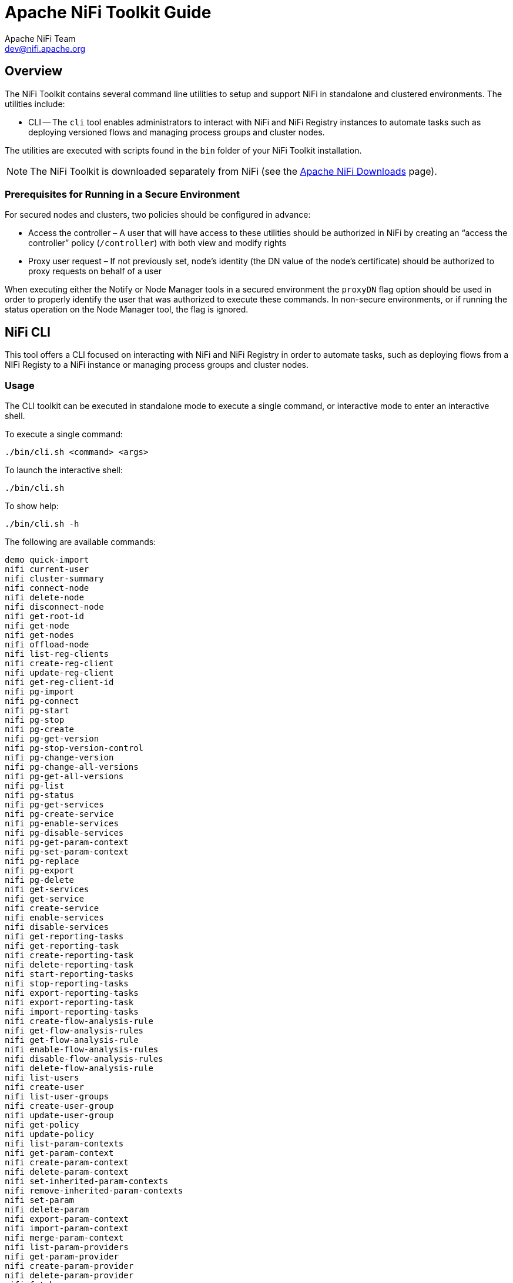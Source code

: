 //
// Licensed to the Apache Software Foundation (ASF) under one or more
// contributor license agreements.  See the NOTICE file distributed with
// this work for additional information regarding copyright ownership.
// The ASF licenses this file to You under the Apache License, Version 2.0
// (the "License"); you may not use this file except in compliance with
// the License.  You may obtain a copy of the License at
//
//     http://www.apache.org/licenses/LICENSE-2.0
//
// Unless required by applicable law or agreed to in writing, software
// distributed under the License is distributed on an "AS IS" BASIS,
// WITHOUT WARRANTIES OR CONDITIONS OF ANY KIND, either express or implied.
// See the License for the specific language governing permissions and
// limitations under the License.
//
= Apache NiFi Toolkit Guide
Apache NiFi Team <dev@nifi.apache.org>
:homepage: http://nifi.apache.org
:linkattrs:

== Overview
The NiFi Toolkit contains several command line utilities to setup and support NiFi in standalone and clustered environments.  The utilities include:

* CLI -- The `cli` tool enables administrators to interact with NiFi and NiFi Registry instances to automate tasks such as deploying versioned flows and managing process groups and cluster nodes.

The utilities are executed with scripts found in the `bin` folder of your NiFi Toolkit installation.

NOTE: The NiFi Toolkit is downloaded separately from NiFi (see the link:https://nifi.apache.org/download.html[Apache NiFi Downloads^] page).

=== Prerequisites for Running in a Secure Environment
For secured nodes and clusters, two policies should be configured in advance:

* Access the controller – A user that will have access to these utilities should be authorized in NiFi by creating an “access the controller” policy (`/controller`) with both view and modify rights
* Proxy user request – If not previously set, node’s identity (the DN value of the node’s certificate) should be authorized to proxy requests on behalf of a user

When executing either the Notify or Node Manager tools in a secured environment the `proxyDN` flag option should be used in order to properly identify the user that was authorized to execute these commands. In non-secure environments, or if running the status operation on the Node Manager tool, the flag is ignored.

[[nifi_CLI]]
== NiFi CLI
This tool offers a CLI focused on interacting with NiFi and NiFi Registry in order to automate tasks, such as deploying flows from a NIFi Registy to a NiFi instance or managing process groups and cluster nodes.

=== Usage
The CLI toolkit can be executed in standalone mode to execute a single command, or interactive mode to enter an interactive shell.

To execute a single command:

 ./bin/cli.sh <command> <args>

To launch the interactive shell:

 ./bin/cli.sh

To show help:

 ./bin/cli.sh -h

The following are available commands:

 demo quick-import
 nifi current-user
 nifi cluster-summary
 nifi connect-node
 nifi delete-node
 nifi disconnect-node
 nifi get-root-id
 nifi get-node
 nifi get-nodes
 nifi offload-node
 nifi list-reg-clients
 nifi create-reg-client
 nifi update-reg-client
 nifi get-reg-client-id
 nifi pg-import
 nifi pg-connect
 nifi pg-start
 nifi pg-stop
 nifi pg-create
 nifi pg-get-version
 nifi pg-stop-version-control
 nifi pg-change-version
 nifi pg-change-all-versions
 nifi pg-get-all-versions
 nifi pg-list
 nifi pg-status
 nifi pg-get-services
 nifi pg-create-service
 nifi pg-enable-services
 nifi pg-disable-services
 nifi pg-get-param-context
 nifi pg-set-param-context
 nifi pg-replace
 nifi pg-export
 nifi pg-delete
 nifi get-services
 nifi get-service
 nifi create-service
 nifi enable-services
 nifi disable-services
 nifi get-reporting-tasks
 nifi get-reporting-task
 nifi create-reporting-task
 nifi delete-reporting-task
 nifi start-reporting-tasks
 nifi stop-reporting-tasks
 nifi export-reporting-tasks
 nifi export-reporting-task
 nifi import-reporting-tasks
 nifi create-flow-analysis-rule
 nifi get-flow-analysis-rules
 nifi get-flow-analysis-rule
 nifi enable-flow-analysis-rules
 nifi disable-flow-analysis-rules
 nifi delete-flow-analysis-rule
 nifi list-users
 nifi create-user
 nifi list-user-groups
 nifi create-user-group
 nifi update-user-group
 nifi get-policy
 nifi update-policy
 nifi list-param-contexts
 nifi get-param-context
 nifi create-param-context
 nifi delete-param-context
 nifi set-inherited-param-contexts
 nifi remove-inherited-param-contexts
 nifi set-param
 nifi delete-param
 nifi export-param-context
 nifi import-param-context
 nifi merge-param-context
 nifi list-param-providers
 nifi get-param-provider
 nifi create-param-provider
 nifi delete-param-provider
 nifi fetch-params
 nifi set-param-provider-property
 nifi get-access-token
 nifi get-access-token-spnego
 nifi logout-access-token
 nifi get-controller-configuration
 nifi update-controller-configuration
 nifi change-version-processor
 nifi upload-nar
 nifi download-nar
 nifi delete-nar
 nifi list-nars
 nifi list-nar-component-types
 nifi create-asset
 nifi list-assets
 nifi get-asset
 nifi delete-asset
 nifi add-asset-reference
 nifi remove-asset-reference
 registry current-user
 registry list-buckets
 registry create-bucket
 registry delete-bucket
 registry list-flows
 registry create-flow
 registry delete-flow
 registry list-flow-versions
 registry export-flow-version
 registry import-flow-version
 registry sync-flow-versions
 registry transfer-flow-version
 registry diff-flow-versions
 registry upload-bundle
 registry upload-bundles
 registry list-bundle-groups
 registry list-bundle-artifacts
 registry list-bundle-versions
 registry download-bundle
 registry get-bundle-checksum
 registry list-extension-tags
 registry list-extensions
 registry list-users
 registry create-user
 registry update-user
 registry list-user-groups
 registry create-user-group
 registry update-user-group
 registry get-policy
 registry update-policy
 registry update-bucket-policy
 registry get-access-token
 registry get-access-token-spnego
 registry logout-access-token
 registry export-all-flows
 registry import-all-flows
 session keys
 session show
 session get
 session set
 session remove
 session clear
 exit
 help

To display extensive help for a specific command:

 ./bin/cli.sh <command> -h

=== Property/Argument Handling
Most commands will require specifying a baseUrl for the NiFi or NiFi Registry instance.

An example command to list the buckets in a NiFi Registry instance would be the following:

 ./bin/cli.sh registry list-buckets -u http://localhost:18080

In order to avoid specifying the URL (and possibly other optional arguments for TLS) on every command, you can define a properties file containing the repetitive arguments.

An example properties file for a local NiFi Registry instance would look like the following:

[source]
----
 baseUrl=http://localhost:18080
 keystore=
 keystoreType=
 keystorePasswd=
 keyPasswd=
 truststore=
 truststoreType=
 truststorePasswd=
 proxiedEntity=
----

This properties file can then be used on a command by specifying `-p`:

 ./bin/cli.sh registry list-buckets -p /path/to/local-nifi-registry.properties

You could then maintain a properties file for each environment you plan to interact with, such as Dev, QA, and Prod.

In addition to specifying a properties file on each command, you can setup a default properties file to be used in the event that no properties file is specified.

The default properties file is specified using the `session` concept, which persists to the users home directory in a file called _.nifi-cli.config_.

An example of setting the default property files for NiFi would be the following:

 ./bin/cli.sh session set nifi.props /path/to/local-nifi.properties

An example for NiFi Registry would be the following:

 ./bin/cli.sh session set nifi.reg.props /path/to/local-nifi-registry.properties

This will write the above properties into the _.nifi-cli.config_ in the user's home directory and will allow commands to be executed without specifying a URL or properties file:

 ./bin/cli.sh registry list-buckets

The above command will now use the `baseUrl` from _local-nifi-registry.properties_.

The order of resolving an argument is the following:

* A direct argument overrides anything in a properties file or session
* A properties file argument (`-p`) overrides the session
* The session is used when nothing else is specified

=== Security Configuration
If NiFi and NiFi Registry are secured, then commands executed from the CLI will need to make a TLS connection and authenticate as a user with permissions to perform the desired action.

Currently the CLI supports authenticating with a client certificate and an optional proxied-entity. A common scenario would be running the CLI from one of the nodes where NiFi or NiFi Registry is installed, which allows the CLI to use the same keystore and truststore as the NiFi/NiFi Registry instance.

The security configuration can be specified per-command, or in one of the properties files described in the previous section.

The examples below are for NiFi Registry, but the same concept applies for NiFi commands.

==== Example - Secure NiFi Registry without Proxied-Entity
Assuming we have a keystore containing the certificate for "CN=user1, OU=NIFI", an example properties file would be the following:

[source]
----
 baseUrl=https://localhost:18443
 keystore=/path/to/keystore.jks
 keystoreType=JKS
 keystorePasswd=changeme
 keyPasswd=changeme
 truststore=/path/to/truststore.jks
 truststoreType=JKS
 truststorePasswd=changeme
----

In this example, commands will be executed as "CN=user1, OU=NIFI". This user would need to be a user in NiFi Registry, and commands accessing buckets would be restricted to buckets this user has access to.

==== Example - Secure NiFi Registry with Proxied-Entity
Assuming we have access to the keystore of NiFi Registry itself, and that NiFi Registry is also configured to allow Kerberos or LDAP authentication, an example properties file would be the following:

[source]
----
 baseUrl=https://localhost:18443
 keystore=/path/to/keystore.jks
 keystoreType=JKS
 keystorePasswd=changeme
 keyPasswd=changeme
 truststore=/path/to/truststore.jks
 truststoreType=JKS
 truststorePasswd=changeme
 proxiedEntity=user1@NIFI.COM
----

In this example, the certificate in _keystore.jks_ would be for the NiFi Registry server, for example "CN=localhost, OU=NIFI". This identity would need to be defined as a user in NiFi Registry and given permissions to 'Proxy'.

"CN=localhost, OU=NIFI" would be proxying commands to be executed as user1@NIFI.COM.

=== Interactive Usage
In interactive mode the tab key can be used to perform auto-completion.

For example, typing tab at an empty prompt should display possible commands for the first argument:

 #>
 demo       exit       help       nifi       registry   session

Typing "nifi " and then a tab will show the sub-commands for NiFi:

 #> nifi
 change-version-processor          delete-flow-analysis-rule         export-reporting-task             get-policy                        list-user-groups                  pg-export                         pg-delete
 cluster-summary                   delete-node                       export-reporting-tasks            get-reg-client-id                 list-users                        pg-get-all-versions               pg-stop-version-control
 connect-node                      delete-param                      fetch-params                      get-reporting-task                logout-access-token               pg-get-param-context              set-inherited-param-contexts
 create-flow-analysis-rule         delete-param-context              get-access-token                  get-reporting-tasks               merge-param-context               pg-get-services                   remove-inherited-param-contexts
 create-param-context              delete-param-provider             get-access-token-spnego           get-root-id                       offload-node                      pg-get-version                    set-param
 create-param-provider             delete-reporting-task             get-controller-configuration      get-service                       pg-change-all-versions            pg-import                         set-param-provider-property
 create-reg-client                 disable-flow-analysis-rules       get-flow-analysis-rule            get-services                      pg-change-version                 pg-list                           start-reporting-tasks
 create-reporting-task             disable-services                  get-flow-analysis-rules           import-param-context              pg-connect                        pg-replace                        stop-reporting-tasks
 create-service                    disconnect-node                   get-node                          import-reporting-tasks            pg-create                         pg-set-param-context              update-controller-configuration
 create-user                       enable-flow-analysis-rules        get-nodes                         list-param-contexts               pg-create-service                 pg-start                          update-policy
 create-user-group                 enable-services                   get-param-context                 list-param-providers              pg-disable-services               pg-status                         update-reg-client
 current-user                      export-param-context              get-param-provider                list-reg-clients                  pg-enable-services                pg-stop                           update-user-group


Arguments that represent a path to a file, such as `-p` or when setting a properties file in the session, will auto-complete the path being typed:

 #> session set nifi.props /tmp/
 dir1/   dir2/   dir3/

=== Output
Most commands support the ability to specify an `--outputType` argument, or `-ot` for short.

Currently the output type may be simple or json.

The default output type in interactive mode is simple, and the default output type in standalone mode is json.

Example of simple output for `list-buckets`:

 #> registry list-buckets -ot simple
 My Bucket - 3c7b7467-0012-4d8f-a918-6aa42b6b9d39

Example of json output for `list-buckets`:

 #> registry list-buckets -ot json
 [ {
   "identifier" : "3c7b7467-0012-4d8f-a918-6aa42b6b9d39",
   "name" : "My Bucket",
   "createdTimestamp" : 1516718733854,
   "permissions" : {
     "canRead" : true,
     "canWrite" : true,
     "canDelete" : true
   },
   "link" : {
     "params" : {
       "rel" : "self"
     },
     "href" : "buckets/3c7b7467-0012-4d8f-a918-6aa42b6b9d39"
   }
 } ]

=== Back-Referencing
When using the interactive CLI, a common scenario will be using an id from a previous result as the input to the next command. Back-referencing provides a shortcut for referencing a result from the previous command via a positional reference.

NOTE: Not every command produces back-references. To determine if a command supports back-referencing, check the usage.

 #> registry list-buckets help
 Lists the buckets that the current user has access to.
 PRODUCES BACK-REFERENCES

A common scenario for utilizing back-references would be the following:

1. User starts by exploring the available buckets in a registry instance

   #> registry list-buckets
   #   Name           Id                                     Description
   -   ------------   ------------------------------------   -----------
   1   My Bucket      3c7b7467-0012-4d8f-a918-6aa42b6b9d39   (empty)
   2   Other Bucket   175fb557-43a2-4abb-871f-81a354f47bc2   (empty)

2. User then views the flows in one of the buckets using a back-reference to the bucket id from the previous result in position 1

   #> registry list-flows -b &1
   Using a positional back-reference for 'My Bucket'
   #   Name      Id                                     Description
   -   -------   ------------------------------------   ----------------
   1   My Flow   06acb207-d2f1-447f-85ed-9b8672fe6d30   This is my flow.

3. User then views the version of the flow using a back-reference to the flow id from the previous result in position 1

   #> registry list-flow-versions -f &1
   Using a positional back-reference for 'My Flow'
   Ver   Date                         Author                     Message
   ---   --------------------------   ------------------------   -------------------------------------
   1     Tue, Jan 23 2018 09:48 EST   anonymous                  This is the first version of my flow.

4. User deploys version 1 of the flow using back-references to the bucket and flow id from step 2

   #> nifi pg-import -b &1 -f &1 -fv 1
   Using a positional back-reference for 'My Bucket'
   Using a positional back-reference for 'My Flow'
   9bd157d4-0161-1000-b946-c1f9b1832efd

The reason step 4 was able to reference the results from step 2, is because the `list-flow-versions` command in step 3 does not produce back-references, so the results from step 2 are still available.

=== Adding Commands
To add a NiFi command, create a new class that extends `AbstractNiFiCommand`:

[source]
----
public class MyCommand extends AbstractNiFiCommand {

  public MyCommand() {
      super("my-command");
  }

  @Override
  protected void doExecute(NiFiClient client, Properties properties)
          throws NiFiClientException, IOException, MissingOptionException, CommandException {
      // TODO implement
  }

  @Override
  public String getDescription() {
      return "This is my new command";
  }
}
----

Add the new command to `NiFiCommandGroup`:

[source]
----
commands.add(new MyCommand());
----

To add a NiFi Registry command, perform the same steps, but extend from `AbstractNiFiRegistryCommand`, and add the command to `NiFiRegistryCommandGroup`.

[export_import_all_flows]
=== Export All Flows
You can use the `export-all-flows` to perform the following tasks:

* List all the buckets
* For each bucket, list all flows
* For each flow, list all versions
* Export each version into a provided directory

Running the command requires an `--outputDirectory` parameter. The directory must exist and permissions correctly set.

=== Import All Flows
You can use the `import-all-flows` to perform the following tasks:

* List all files, representing a flow version, from a directory created by export-all-flows
* Create all the corresponding buckets
* Create all the corresponding flows
* Import all the corresponding flow versions

Running the command requires 2 parameters:

* `--input` parameter represents a directory to read files from
* `--skipExisting` optional parameter, configuring how to handle existing flow and flow version creation.
If provided the flow and flow version creation will be skipped regardless of there are missing flow versions.
If not provided the missing flow versions will be created.

=== Usage
The input source for an import-all-flows command must be created by an export-all-flows command.
To avoid migration conflicts, no modification should be performed in the NiFi Registry during this activity.
Buckets and flows with the same name are considered equal.

* Export all flow versions:

 ./bin/cli.sh registry export-all-flows -u http://localhost:18080 --outputDirectory "/my_dir/flow_exports"

* Import all flow versions:

 ./bin/cli.sh registry import-all-flows -u http://localhost:18080 --input "/my_dir/flow_exports" --skipExisting

=== Expected behaviour
=== Use case 1: reconfiguring an existing NiFi Registry

NiFi is connecting to NiFi Registry, the NiFi Registry does not change, only its configuration.
All the data will be created.

1. Export versions:

 ./bin/cli.sh registry export-all-flows -u http://localhost:18080 --outputDirectory "/my_dir/flow_exports"

2. Stop registry

3. Switch provider

4. Start registry

5. Import versions

 ./bin/cli.sh registry import-all-flows -u http://localhost:18080 --input "/my_dir/flow_exports" --skipExisting


=== Use case 2: data replication

NiFi_1 is connecting to NiFi Registry_1 and NiFi_2 is connecting to NiFi Registry_2.

For disaster recovery purposes the data from NiFi Registry_1 needs to be periodically replicated to NiFi Registry_2 via a scheduled job.

The initial version of Nifi Registry_2 needs to be created by this tool.

The missing buckets, flows and versions will be created. If bucket and flow exist the missing versions will be created.

1. Export versions:

 ./bin/cli.sh registry export-all-flows -u http://nifi-registry-1:18080 --outputDirectory "/my_dir/flow_exports"

2. Import versions:

 ./bin/cli.sh registry import-all-flows -u http://nifi-registry-2:18080 --input "/my_dir/flow_exports"
